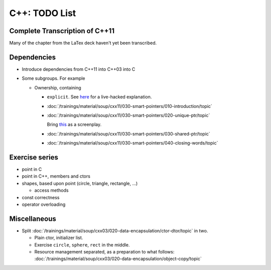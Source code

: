 C++: TODO List
==============

Complete Transcription of C++11
-------------------------------

Many of the chapter from the LaTex deck haven't yet been transcribed.

Dependencies
------------

* Introduce dependencies from C++11 into C++03 into C
* Some subgroups. For example

  * Ownership, containing

    * ``explicit``. See `here
      <https://github.com/jfasch/2021-06-14/blob/main/live-hacking/explicit.cpp>`__
      for a live-hacked explanation.
    * :doc:`/trainings/material/soup/cxx11/030-smart-pointers/010-introduction/topic`
    * :doc:`/trainings/material/soup/cxx11/030-smart-pointers/020-unique-ptr/topic`

      Bring `this
      <https://github.com/jfasch/2021-06-14/blob/main/live-hacking/unique_ptr.cpp>`__
      as a screenplay.

    * :doc:`/trainings/material/soup/cxx11/030-smart-pointers/030-shared-ptr/topic`
    * :doc:`/trainings/material/soup/cxx11/030-smart-pointers/040-closing-words/topic`

Exercise series
---------------

* point in C
* point in C++, members and ctors
* shapes, based upon point (circle, triangle, rectangle, ...)

  * access methods

* const correctness
* operator overloading

Miscellaneous
-------------

* Split
  :doc:`/trainings/material/soup/cxx03/020-data-encapsulation/ctor-dtor/topic`
  in two.

  * Plain ctor, initializer list.
  * Exercise ``circle``, ``sphere``, ``rect`` in the middle.
  * Resource management separated, as a preparation to what follows:
    :doc:`/trainings/material/soup/cxx03/020-data-encapsulation/object-copy/topic`

